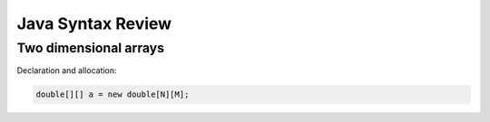 Java Syntax Review
========================

Two dimensional arrays
-----------------------

Declaration and allocation:

.. code-block:: java

   double[][] a = new double[N][M];



